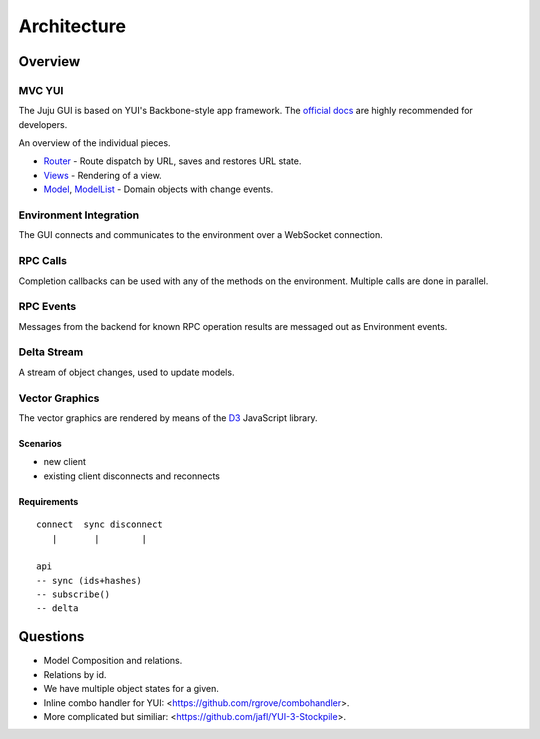 ============
Architecture
============

Overview
========

MVC YUI
-------

The Juju GUI is based on YUI's Backbone-style app framework. The `official docs
<http://yuilibrary.com/yui/docs/app/>`_ are highly recommended for developers.

An overview of the individual pieces.

- `Router <http://yuilibrary.com/yui/docs/router/>`_ - Route dispatch by URL,
  saves and restores URL state.

- `Views <http://yuilibrary.com/yui/docs/view/index.html>`_ - Rendering of a
  view.

- `Model <http://yuilibrary.com/yui/docs/model/>`_,
  `ModelList <http://yuilibrary.com/yui/docs/model-list/>`_ - Domain objects
  with change events.

Environment Integration
-----------------------

The GUI connects and communicates to the environment over a WebSocket
connection.

RPC Calls
---------

Completion callbacks can be used with any of the methods on the environment.
Multiple calls are done in parallel.

RPC Events
----------

Messages from the backend for known RPC operation results are messaged out as
Environment events.

Delta Stream
------------

A stream of object changes, used to update models.

Vector Graphics
---------------

The vector graphics are rendered by means of the `D3 <http://d3js.org/>`_
JavaScript library.

Scenarios
~~~~~~~~~

- new client
- existing client disconnects and reconnects

Requirements
~~~~~~~~~~~~

::

  connect  sync disconnect
     |       |        |

  api
  -- sync (ids+hashes)
  -- subscribe()
  -- delta

Questions
=========

- Model Composition and relations.

- Relations by id.

- We have multiple object states for a given.

- Inline combo handler for YUI: <https://github.com/rgrove/combohandler>.

- More complicated but similiar: <https://github.com/jafl/YUI-3-Stockpile>.
